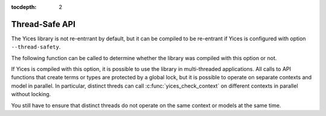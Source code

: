 :tocdepth: 2

.. highlight:: c

.. _thread_safe:

Thread-Safe API
===============

The Yices library is not re-entrrant by default, but it can be compiled to
be re-entrant if Yices is configured with option ``--thread-safety``.

The following function can be called to determine whether the library
was compiled with this option or not.

.. c:function:: int32_t yices_is_thread_safe(void)

   Check whether the Yices library is re-entrant.

   This function indicates whether the Yices library you are linking
   against was built with optoin ``--thread-safety``. 
   It returns 1 for Yes and 0 for No.


If Yices is compiled with this option, it is possible to use the library in
multi-threaded applications.  All calls to API functions that create
terms or types are protected by a global lock, but it is possible to
operate on separate contexts and model in parallel. In particular,
distinct threds can call :c:func:`yices_check_context` on different
contexts in parallel without locking.

You still have to ensure that distinct threads do not operate on the same
context or models at the same time.

